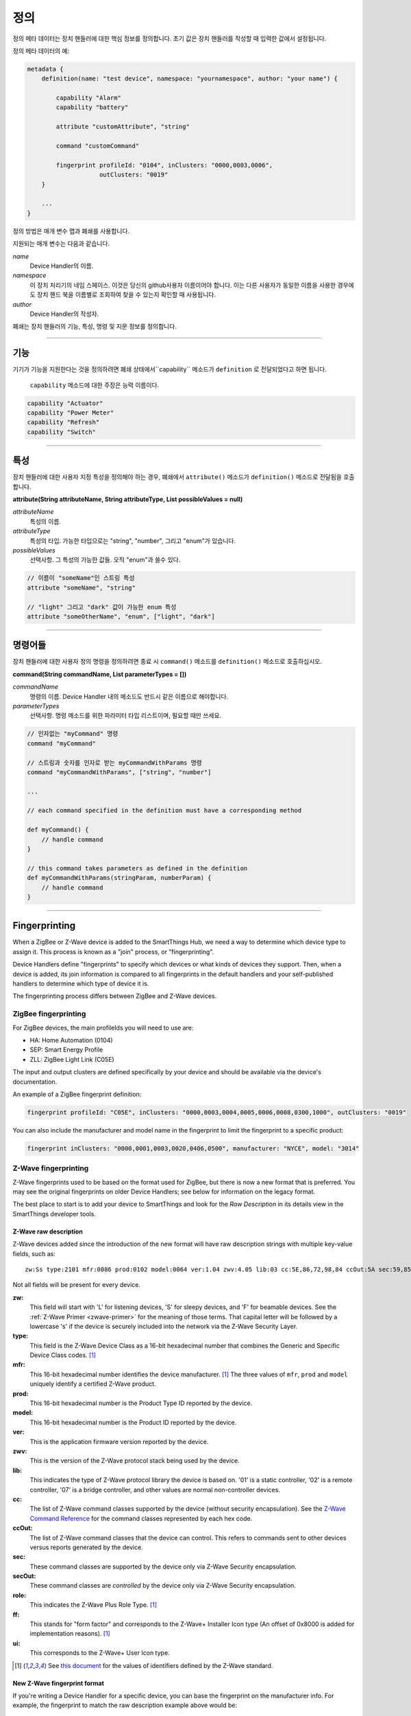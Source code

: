 정의
==========

정의 메타 데이터는 장치 핸들러에 대한 핵심 정보를 정의합니다.
초기 값은 장치 핸들러를 작성할 때 입력한 값에서 설정됩니다.

정의 메타 데이터의 예:

.. code-block:: groovy

    metadata {
        definition(name: "test device", namespace: "yournamespace", author: "your name") {

            capability "Alarm"
            capability "battery"

            attribute "customAttribute", "string"

            command "customCommand"

            fingerprint profileId: "0104", inClusters: "0000,0003,0006",
                        outClusters: "0019"
        }

        ...
    }

정의 방법은 매개 변수 맵과 폐쇄를 사용합니다.

지원되는 매개 변수는 다음과 같습니다.

*name*
    Device Handler의 이름.
*namespace*
    이 장치 처리기의 네임 스페이스. 이것은 당신의 github사용자 이름이어야 합니다. 이는 다른 사용자가 동일한 이름을 사용한 경우에도 장치 핸드 북을 이름별로 조회하여 찾을 수 있는지 확인할 때 사용됩니다.
*author*
    Device Handler의 작성자.

폐쇄는 장치 핸들러의 기능, 특성, 명령 및 지문 정보를 정의합니다.

----

기능
------------

기기가 기능을 지원한다는 것을 정의하려면 폐쇄 상태에서``capability`` 메소드가 ``definition`` 로 전달되었다고 하면 됩니다.

 ``capability`` 메소드에 대한 주장은 능력 이름이다.

.. code-block:: groovy

    capability "Actuator"
    capability "Power Meter"
    capability "Refresh"
    capability "Switch"

----

특성
----------
장치 핸들러에 대한 사용자 지정 특성을 정의해야 하는 경우, 폐쇄에서 ``attribute()`` 메소드가 ``definition()`` 메소드로 전달됨을 호출합니다.

**attribute(String attributeName, String attributeType, List possibleValues = null)**

*attributeName*
    특성의 이름.

*attributeType*
    특성의 타입. 가능한 타입으로는 "string", "number", 그리고 "enum"가 있습니다.

*possibleValues*
    선택사항. 그 특성의 가능한 값들. 오직 "enum"과 쓸수 있다.

.. code-block:: groovy

    // 이름이 "someName"인 스트링 특성
    attribute "someName", "string"

    // "light" 그리고 "dark" 값이 가능한 enum 특성
    attribute "someOtherName", "enum", ["light", "dark"]


----

명령어들
--------

장치 핸들러에 대한 사용자 정의 명령을 정의하려면 종료 시 ``command()`` 메소드를 ``definition()`` 메소드로 호출하십시오.

**command(String commandName, List parameterTypes = [])**

*commandName*
    명령의 이름. Device Handler 내의 메소드도 반드시 같은 이름으로 해야합니다.
*parameterTypes*
    선택사항. 명령 메소드를 위한 파라미터 타입 리스트이며, 필요할 때만 쓰세요.

.. code-block:: groovy

    // 인자없는 "myCommand" 명령
    command "myCommand"

    // 스트링과 숫자를 인자로 받는 myCommandWithParams 명령
    command "myCommandWithParams", ["string", "number"]

    ...

    // each command specified in the definition must have a corresponding method

    def myCommand() {
        // handle command
    }

    // this command takes parameters as defined in the definition
    def myCommandWithParams(stringParam, numberParam) {
        // handle command
    }

----

Fingerprinting
--------------

When a ZigBee or Z-Wave device is added to the SmartThings Hub, we need a way to determine which device type to assign it.
This process is known as a "join" process, or "fingerprinting".

Device Handlers define "fingerprints" to specify which devices or what kinds of devices they support.
Then, when a device is added, its join information is compared to all fingerprints in the default handlers and your
self-published handlers to determine which type of device it is.

The fingerprinting process differs between ZigBee and Z-Wave devices.

.. _zigbee-fingerprinting-label:

ZigBee fingerprinting
^^^^^^^^^^^^^^^^^^^^^

For ZigBee devices, the main profileIds you will need to use are:

-  HA: Home Automation (0104)
-  SEP: Smart Energy Profile
-  ZLL: ZigBee Light Link (C05E)

The input and output clusters are defined specifically by your device and should be available via the device's documentation.

An example of a ZigBee fingerprint definition:

.. code-block:: groovy

        fingerprint profileId: "C05E", inClusters: "0000,0003,0004,0005,0006,0008,0300,1000", outClusters: "0019"

You can also include the manufacturer and model name in the fingerprint to limit the fingerprint to a specific product:

.. code-block:: groovy

    fingerprint inClusters: "0000,0001,0003,0020,0406,0500", manufacturer: "NYCE", model: "3014"

.. _zwave-fingerprinting:

Z-Wave fingerprinting
^^^^^^^^^^^^^^^^^^^^^

Z-Wave fingerprints used to be based on the format used for ZigBee, but there is now a new format that is preferred.
You may see the original fingerprints on older Device Handlers; see below for information on the legacy format.

The best place to start is to add your device to SmartThings and look for the *Raw Description* in its details view
in the SmartThings developer tools.

Z-Wave raw description
++++++++++++++++++++++

Z-Wave devices added since the introduction of the new format will have raw description strings with multiple key-value
fields, such as::

    zw:Ss type:2101 mfr:0086 prod:0102 model:0064 ver:1.04 zwv:4.05 lib:03 cc:5E,86,72,98,84 ccOut:5A sec:59,85,73,71,80,30,31,70,7A role:06 ff:8C07 ui:8C07

Not all fields will be present for every device.

**zw:**
    This field will start with 'L' for listening devices, 'S' for sleepy devices, and 'F' for beamable devices. See the
    :ref:`Z-Wave Primer <zwave-primer>` for the meaning of those terms. That capital letter will be followed by a
    lowercase 's' if the device is securely included into the network via the Z-Wave Security Layer.
**type:**
    This field is the Z-Wave Device Class as a 16-bit hexadecimal number that combines the Generic and Specific Device
    Class codes. [1]_
**mfr:**
    This 16-bit hexadecimal number identifies the device manufacturer. [1]_ The three values of ``mfr``, ``prod`` and
    ``model`` uniquely identify a certified Z-Wave product.
**prod:**
    This 16-bit hexadecimal number is the Product Type ID reported by the device.
**model:**
    This 16-bit hexadecimal number is the Product ID reported by the device.
**ver:**
    This is the application firmware version reported by the device.
**zwv:**
    This is the version of the Z-Wave protocol stack being used by the device.
**lib:**
    This indicates the type of Z-Wave protocol library the device is based on. '01' is a static controller, '02' is a
    remote controller, '07' is a bridge controller, and other values are normal non-controller devices.
**cc:**
    The list of Z-Wave command classes supported by the device (without security encapsulation). See the
    `Z-Wave Command Reference <https://graph.api.smartthings.com/ide/doc/zwave-utils.html>`__ for the command classes
    represented by each hex code.
**ccOut:**
    The list of Z-Wave command classes that the device can control. This refers to commands sent to other devices versus
    reports generated by the device.
**sec:**
    These command classes are supported by the device only via Z-Wave Security encapsulation.
**secOut:**
    These command classes are *controlled* by the device only via Z-Wave Security encapsulation.
**role:**
    This indicates the Z-Wave Plus Role Type. [1]_
**ff:**
    This stands for "form factor" and corresponds to the Z-Wave+ Installer Icon type (An offset of 0x8000 is added for
    implementation reasons). [1]_
**ui:**
    This corresponds to the Z-Wave+ User Icon type.

.. [1] See `this document <http://zwavepublic.com/files/sds13740-1-z-wave-plus-device-and-command-class-types-and-defines-specificationpdf>`_ for the values of identifiers defined by the Z-Wave standard.

New Z-Wave fingerprint format
+++++++++++++++++++++++++++++

If you're writing a Device Handler for a specific device, you can base the fingerprint on the manufacturer info.
For example, the fingerprint to match the raw description example above would be:

.. code-block:: groovy

    fingerprint mfr: "0086", prod: "0102", model: "0064"

No other parameters are required. Note that you need to add quotes and commas to the more concise raw description format
to make it valid Groovy code.

Sometimes related products are grouped under the same 'prod' ID. In that case you can use a fingerprint without the
'model' parameter.

If you are writing a general Device Handler that supports all devices of a certain type, you can still base the
fingerprint on command class support.

.. code-block:: groovy

    fingerprint type: "10", cc: "25,32"

That fingerprint would match all devices of the Binary Switch generic device class – i.e. their 'type' starts with
"10" – that support the Binary Switch (0x25) and Meter (0x32) command classes.

The supported parameters are:

**type:**
    Matches if it's equal to or a prefix of the device's 'type' value in the raw description. Aliased as 'deviceId'.
**mfr, prod, model:**
    Matches if 'mfr' matches the raw description and 'prod' and 'model' match as prefixes (if present).
**cc, ccOut:**
    Takes a list of command class codes as a string: comma-separated, uppercase hexadecimal. Matches if all listed
    command class codes are reported as supported or controlled respectively in the device's raw description.
**sec, secOut:**
    The same as the previous parameter, but only matches against command classes the device supports/controls only via
    Z-Wave Security encapsulation.
**ff/ui:**
    Either of these parameters can be used to match against the corresponding fields of the raw description. It is only
    possible to use one of the following in a single fingerprint: 'type', 'deviceId', 'ff', ui'.
**deviceJoinName:**
    Not used for matching. If the fingerprint matches, the device will appear to the user with this name.

When multiple device fingerprints match an added Z-Wave device, they are ranked first by number of 'mfr', 'prod', and
'model' parameters, then by the number of command classes listed, and finally by the length of the 'type', 'ff', or
'ui' parameter. When fingerprints have the same rank, self-published Device Handlers take precedence over the default
production ones.

Legacy Z-Wave fingerprint format
+++++++++++++++++++++++++++++++

Legacy fingerprints include the device class – or ``type`` value (see above) – in the ``deviceId`` parameter and the
command classes it supports in the ``inClusters`` parameter. So the fingerprint:

.. code-block:: groovy

    fingerprint deviceId:"0x1104", inClusters:"0x26, 0x2B, 0x2C, 0x27, 0x73, 0x70, 0x86, 0x72", outClusters: "0x20"

would be formatted in the new style as:

.. code-block:: groovy

    fingerprint type: "1104", cc: "26,2B,2C,27,73,70,86,72", ccOut: "20"

.. _device_handler_fingerprinting_best_practices:

Fingerprinting best practices
^^^^^^^^^^^^^^^^^^^^^^^^^^^^^

Add multiple fingerprints
+++++++++++++++++++++++++

A Device Handler can have multiple fingerprints in order to work with multiple versions of a device.
Each fingerprint is independent. If any of them is the highest ranking match, the device will use your device type.

You can distinguish between the different devices that use the handler by adding the 'deviceJoinName' parameter.
For example:

.. code-block:: groovy

    fingerprint profileId: "0104", inClusters: "0000, 0003, 0004, 0005, 0006, 0008, 0702"
    fingerprint profileId: "0104", inClusters: "0000, 0003, 0004, 0005, 0006, 0008, 0702, 0B05", outClusters: "0019", manufacturer: "sengled", model: "Z01-CIA19NAE26", deviceJoinName: "Sengled Element touch"
    fingerprint profileId: "0104", inClusters: "0000, 0003, 0004, 0005, 0006, 0008, 0702, 0B05", outClusters: "000A, 0019", manufacturer: "Jasco Products", model: "45852", deviceJoinName: "GE Zigbee Plug-In Dimmer"
    fingerprint profileId: "0104", inClusters: "0000, 0003, 0004, 0005, 0006, 0008, 0702, 0B05", outClusters: "000A, 0019", manufacturer: "Jasco Products", model: "45857", deviceJoinName: "GE Zigbee In-Wall Dimmer"

If an added device supports the inClusters in the first fingerprint but doesn't match all the extra info in any of the
next three, it will join with the name from the handler's definition metadata, in this case "ZigBee Dimmer Power."

Device pairing process
++++++++++++++++++++++

The order of the ``inClusters`` and ``outClusters`` lists is not important to the pairing process.
It is a best practice, however, to list the clusters in ascending order.

The device can have more clusters than the fingerprint specifies, and it will still pair.
If one of the clusters specified in the fingerprint is incorrect, the device will *not* pair.

Overly general fingerprints
+++++++++++++++++++++++++++

If you wish to publish or share a Device Handler, you must make sure that the fingerprints do not capture other devices
that aren't covered by your handler.

If you copied a working fingerprint from a default or template handler, it would be ambiguous which type should match if
yours was published. The easiest way to remedy this is to include manufacturer and model info in all fingerprints.
